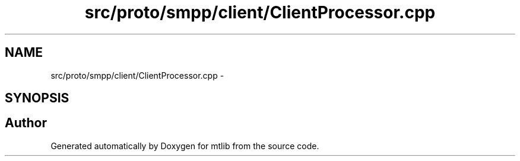 .TH "src/proto/smpp/client/ClientProcessor.cpp" 3 "Fri Jan 21 2011" "mtlib" \" -*- nroff -*-
.ad l
.nh
.SH NAME
src/proto/smpp/client/ClientProcessor.cpp \- 
.SH SYNOPSIS
.br
.PP
.SH "Author"
.PP 
Generated automatically by Doxygen for mtlib from the source code.
